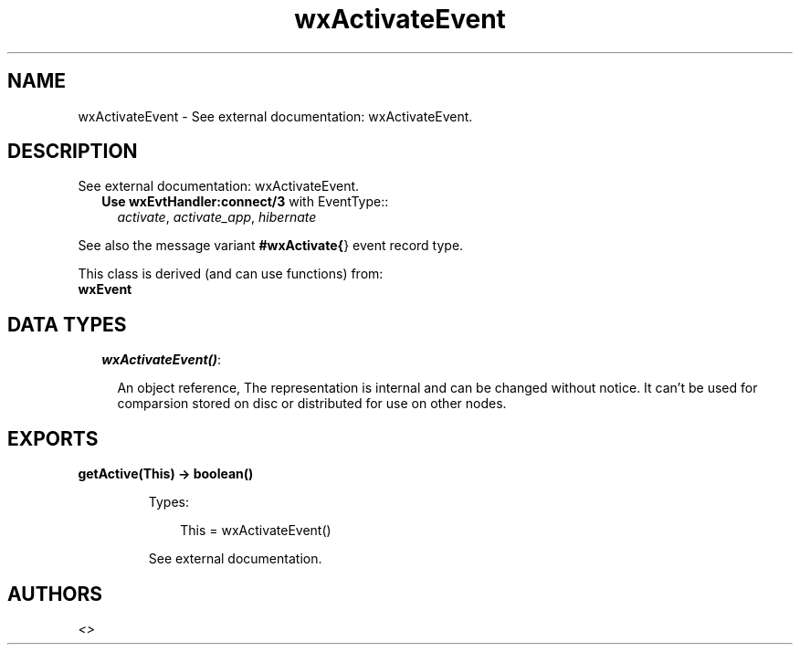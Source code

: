 .TH wxActivateEvent 3 "wx 1.3.2" "" "Erlang Module Definition"
.SH NAME
wxActivateEvent \- See external documentation: wxActivateEvent.
.SH DESCRIPTION
.LP
See external documentation: wxActivateEvent\&.
.RS 2
.TP 2
.B
Use \fBwxEvtHandler:connect/3\fR\& with EventType::
\fIactivate\fR\&, \fIactivate_app\fR\&, \fIhibernate\fR\&
.RE
.LP
See also the message variant \fB#wxActivate{\fR\&} event record type\&.
.LP
This class is derived (and can use functions) from: 
.br
\fBwxEvent\fR\& 
.SH "DATA TYPES"

.RS 2
.TP 2
.B
\fIwxActivateEvent()\fR\&:

.RS 2
.LP
An object reference, The representation is internal and can be changed without notice\&. It can\&'t be used for comparsion stored on disc or distributed for use on other nodes\&.
.RE
.RE
.SH EXPORTS
.LP
.B
getActive(This) -> boolean()
.br
.RS
.LP
Types:

.RS 3
This = wxActivateEvent()
.br
.RE
.RE
.RS
.LP
See external documentation\&.
.RE
.SH AUTHORS
.LP

.I
<>